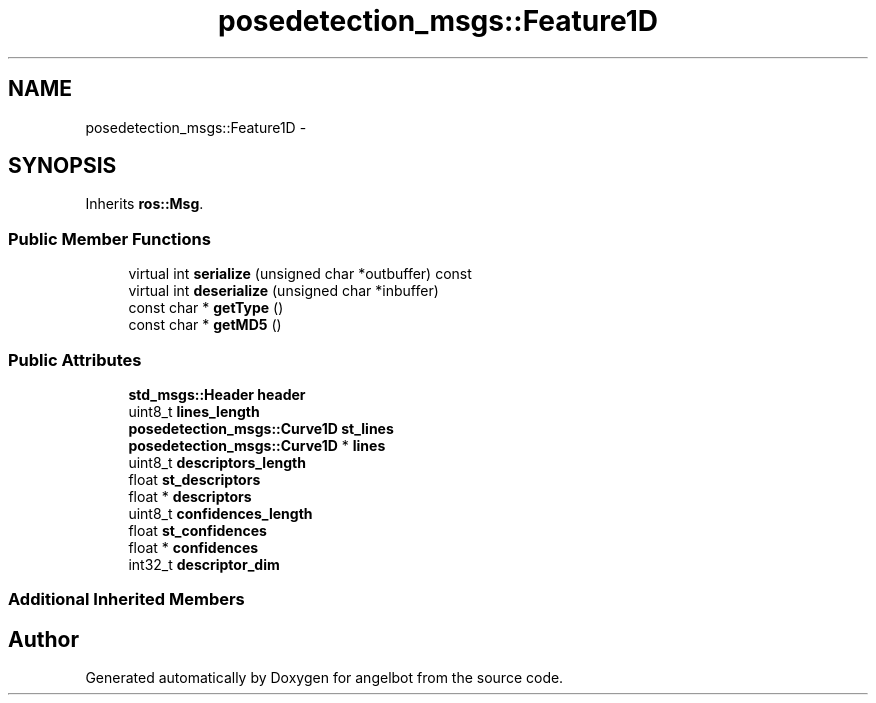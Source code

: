 .TH "posedetection_msgs::Feature1D" 3 "Sat Jul 9 2016" "angelbot" \" -*- nroff -*-
.ad l
.nh
.SH NAME
posedetection_msgs::Feature1D \- 
.SH SYNOPSIS
.br
.PP
.PP
Inherits \fBros::Msg\fP\&.
.SS "Public Member Functions"

.in +1c
.ti -1c
.RI "virtual int \fBserialize\fP (unsigned char *outbuffer) const "
.br
.ti -1c
.RI "virtual int \fBdeserialize\fP (unsigned char *inbuffer)"
.br
.ti -1c
.RI "const char * \fBgetType\fP ()"
.br
.ti -1c
.RI "const char * \fBgetMD5\fP ()"
.br
.in -1c
.SS "Public Attributes"

.in +1c
.ti -1c
.RI "\fBstd_msgs::Header\fP \fBheader\fP"
.br
.ti -1c
.RI "uint8_t \fBlines_length\fP"
.br
.ti -1c
.RI "\fBposedetection_msgs::Curve1D\fP \fBst_lines\fP"
.br
.ti -1c
.RI "\fBposedetection_msgs::Curve1D\fP * \fBlines\fP"
.br
.ti -1c
.RI "uint8_t \fBdescriptors_length\fP"
.br
.ti -1c
.RI "float \fBst_descriptors\fP"
.br
.ti -1c
.RI "float * \fBdescriptors\fP"
.br
.ti -1c
.RI "uint8_t \fBconfidences_length\fP"
.br
.ti -1c
.RI "float \fBst_confidences\fP"
.br
.ti -1c
.RI "float * \fBconfidences\fP"
.br
.ti -1c
.RI "int32_t \fBdescriptor_dim\fP"
.br
.in -1c
.SS "Additional Inherited Members"


.SH "Author"
.PP 
Generated automatically by Doxygen for angelbot from the source code\&.
